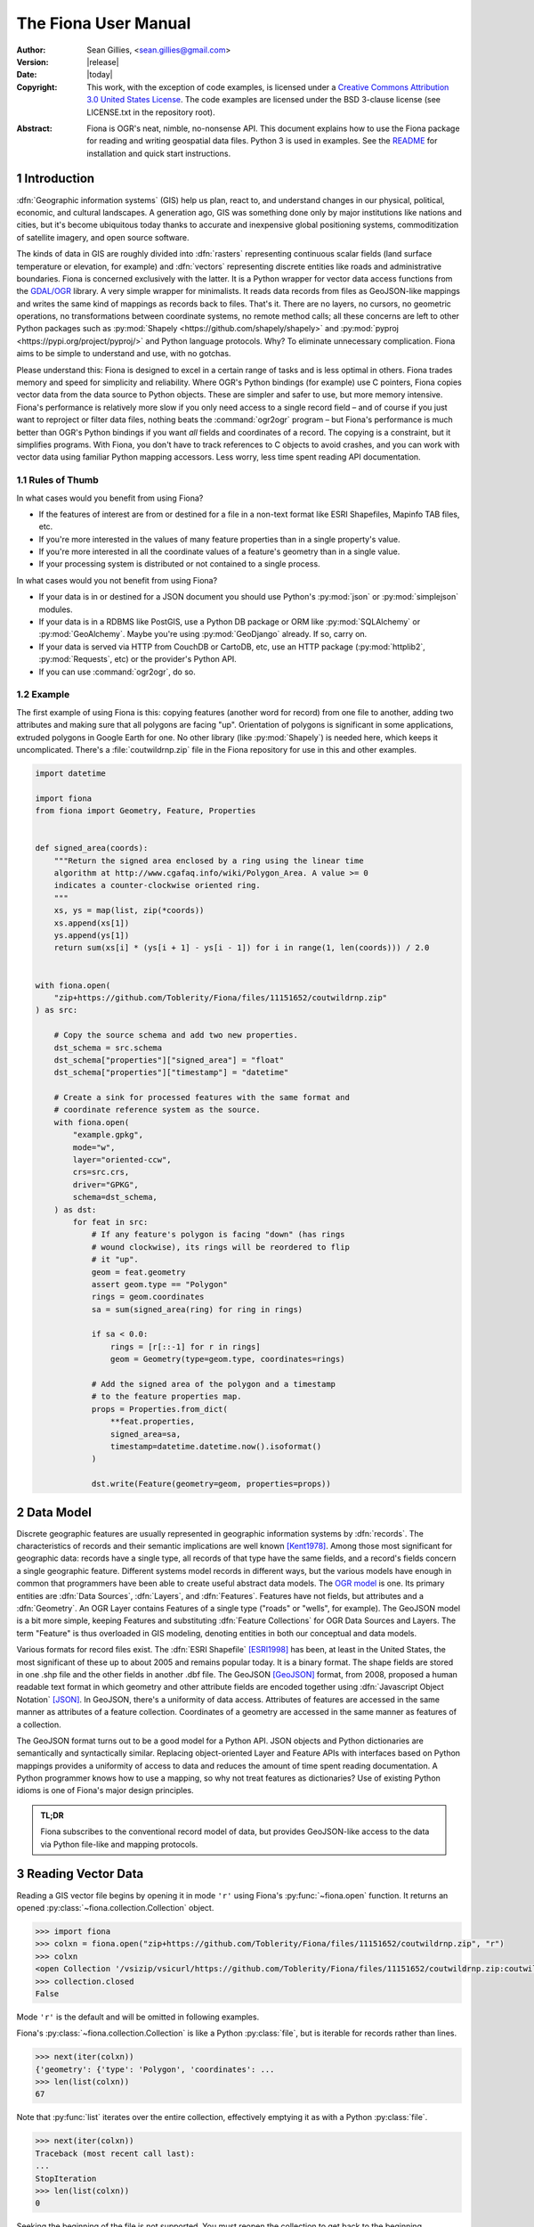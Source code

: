 =====================
The Fiona User Manual
=====================

:Author: Sean Gillies, <sean.gillies@gmail.com>
:Version: |release|
:Date: |today|
:Copyright:
  This work, with the exception of code examples, is licensed under a `Creative
  Commons Attribution 3.0 United States License`__. The code examples are
  licensed under the BSD 3-clause license (see LICENSE.txt in the repository
  root).

.. __: https://creativecommons.org/licenses/by/3.0/us/

:Abstract:
  Fiona is OGR's neat, nimble, no-nonsense API. This document explains how to
  use the Fiona package for reading and writing geospatial data files. Python
  3 is used in examples. See the `README <README.html>`__ for installation and
  quick start instructions.

.. sectnum::


Introduction
============

:dfn:`Geographic information systems` (GIS) help us plan, react to, and
understand changes in our physical, political, economic, and cultural
landscapes. A generation ago, GIS was something done only by major institutions
like nations and cities, but it's become ubiquitous today thanks to accurate
and inexpensive global positioning systems, commoditization of satellite
imagery, and open source software.

The kinds of data in GIS are roughly divided into :dfn:`rasters` representing
continuous scalar fields (land surface temperature or elevation, for example)
and :dfn:`vectors` representing discrete entities like roads and administrative
boundaries. Fiona is concerned exclusively with the latter. It is a Python
wrapper for vector data access functions from the `GDAL/OGR
<https://gdal.org>`_ library.  A very simple wrapper for minimalists.
It reads data records from files as GeoJSON-like mappings and writes the same
kind of mappings as records back to files. That's it. There are no layers, no
cursors, no geometric operations, no transformations between coordinate
systems, no remote method calls; all these concerns are left to other Python
packages such as :py:mod:`Shapely <https://github.com/shapely/shapely>` and
:py:mod:`pyproj <https://pypi.org/project/pyproj/>` and Python language
protocols. Why? To eliminate unnecessary complication. Fiona aims to be simple
to understand and use, with no gotchas.

Please understand this: Fiona is designed to excel in a certain range of tasks
and is less optimal in others. Fiona trades memory and speed for simplicity and
reliability. Where OGR's Python bindings (for example) use C pointers, Fiona
copies vector data from the data source to Python objects.  These are simpler
and safer to use, but more memory intensive. Fiona's performance is relatively
more slow if you only need access to a single record field – and of course if
you just want to reproject or filter data files, nothing beats the
:command:`ogr2ogr` program – but Fiona's performance is much better than OGR's
Python bindings if you want *all* fields and coordinates of a record. The
copying is a constraint, but it simplifies programs. With Fiona, you don't have
to track references to C objects to avoid crashes, and you can work with vector
data using familiar Python mapping accessors. Less worry, less time spent
reading API documentation.

Rules of Thumb
--------------

In what cases would you benefit from using Fiona?

* If the features of interest are from or destined for a file in a non-text
  format like ESRI Shapefiles, Mapinfo TAB files, etc.
* If you're more interested in the values of many feature properties than in
  a single property's value.
* If you're more interested in all the coordinate values of a feature's
  geometry than in a single value.
* If your processing system is distributed or not contained to a single
  process.

In what cases would you not benefit from using Fiona?

* If your data is in or destined for a JSON document you should use Python's
  :py:mod:`json` or :py:mod:`simplejson` modules.
* If your data is in a RDBMS like PostGIS, use a Python DB package or ORM like
  :py:mod:`SQLAlchemy` or :py:mod:`GeoAlchemy`. Maybe you're using
  :py:mod:`GeoDjango` already. If so, carry on.
* If your data is served via HTTP from CouchDB or CartoDB, etc, use an HTTP
  package (:py:mod:`httplib2`, :py:mod:`Requests`, etc) or the provider's
  Python API.
* If you can use :command:`ogr2ogr`, do so.

Example
-------

The first example of using Fiona is this: copying features (another word for
record) from one file to another, adding two attributes and making sure that
all polygons are facing "up". Orientation of polygons is significant in some
applications, extruded polygons in Google Earth for one. No other library (like
:py:mod:`Shapely`) is needed here, which keeps it uncomplicated. There's a
:file:`coutwildrnp.zip` file in the Fiona repository for use in this and other
examples.

.. code-block:: python

    import datetime

    import fiona
    from fiona import Geometry, Feature, Properties


    def signed_area(coords):
        """Return the signed area enclosed by a ring using the linear time
        algorithm at http://www.cgafaq.info/wiki/Polygon_Area. A value >= 0
        indicates a counter-clockwise oriented ring.
        """
        xs, ys = map(list, zip(*coords))
        xs.append(xs[1])
        ys.append(ys[1])
        return sum(xs[i] * (ys[i + 1] - ys[i - 1]) for i in range(1, len(coords))) / 2.0


    with fiona.open(
        "zip+https://github.com/Toblerity/Fiona/files/11151652/coutwildrnp.zip"
    ) as src:

        # Copy the source schema and add two new properties.
        dst_schema = src.schema
        dst_schema["properties"]["signed_area"] = "float"
        dst_schema["properties"]["timestamp"] = "datetime"

        # Create a sink for processed features with the same format and
        # coordinate reference system as the source.
        with fiona.open(
            "example.gpkg",
            mode="w",
            layer="oriented-ccw",
            crs=src.crs,
            driver="GPKG",
            schema=dst_schema,
        ) as dst:
            for feat in src:
                # If any feature's polygon is facing "down" (has rings
                # wound clockwise), its rings will be reordered to flip
                # it "up".
                geom = feat.geometry
                assert geom.type == "Polygon"
                rings = geom.coordinates
                sa = sum(signed_area(ring) for ring in rings)

                if sa < 0.0:
                    rings = [r[::-1] for r in rings]
                    geom = Geometry(type=geom.type, coordinates=rings)

                # Add the signed area of the polygon and a timestamp
                # to the feature properties map.
                props = Properties.from_dict(
                    **feat.properties,
                    signed_area=sa,
                    timestamp=datetime.datetime.now().isoformat()
                )

                dst.write(Feature(geometry=geom, properties=props))

Data Model
==========

Discrete geographic features are usually represented in geographic information
systems by :dfn:`records`. The characteristics of records and their semantic
implications are well known [Kent1978]_. Among those most significant for
geographic data: records have a single type, all records of that type have the
same fields, and a record's fields concern a single geographic feature.
Different systems model records in different ways, but the various models have
enough in common that programmers have been able to create useful abstract data
models.  The `OGR model <https://gdal.org/user/vector_data_model.html>`__ is one. Its
primary entities are :dfn:`Data Sources`, :dfn:`Layers`, and :dfn:`Features`.
Features have not fields, but attributes and a :dfn:`Geometry`. An OGR Layer
contains Features of a single type ("roads" or "wells", for example). The
GeoJSON model is a bit more simple, keeping Features and substituting
:dfn:`Feature Collections` for OGR Data Sources and Layers. The term "Feature"
is thus overloaded in GIS modeling, denoting entities in both our conceptual
and data models.

Various formats for record files exist. The :dfn:`ESRI Shapefile` [ESRI1998]_
has been, at least in the United States, the most significant of these up to
about 2005 and remains popular today. It is a binary format. The shape fields
are stored in one .shp file and the other fields in another .dbf file. The
GeoJSON [GeoJSON]_ format, from 2008, proposed a human readable text format in
which geometry and other attribute fields are encoded together using
:dfn:`Javascript Object Notation` [JSON]_. In GeoJSON, there's a uniformity of
data access.  Attributes of features are accessed in the same manner as
attributes of a feature collection.  Coordinates of a geometry are accessed in
the same manner as features of a collection.

The GeoJSON format turns out to be a good model for a Python API. JSON objects
and Python dictionaries are semantically and syntactically similar. Replacing
object-oriented Layer and Feature APIs with interfaces based on Python mappings
provides a uniformity of access to data and reduces the amount of time spent
reading documentation. A Python programmer knows how to use a mapping, so why
not treat features as dictionaries? Use of existing Python idioms is one of
Fiona's major design principles.

.. admonition:: TL;DR

   Fiona subscribes to the conventional record model of data, but provides
   GeoJSON-like access to the data via Python file-like and mapping protocols.

Reading Vector Data
===================

Reading a GIS vector file begins by opening it in mode ``'r'`` using Fiona's
:py:func:`~fiona.open` function. It returns an opened
:py:class:`~fiona.collection.Collection` object.

.. code-block:: pycon

    >>> import fiona
    >>> colxn = fiona.open("zip+https://github.com/Toblerity/Fiona/files/11151652/coutwildrnp.zip", "r")
    >>> colxn
    <open Collection '/vsizip/vsicurl/https://github.com/Toblerity/Fiona/files/11151652/coutwildrnp.zip:coutwildrnp', mode 'r' at 0x7f9555af8f50>
    >>> collection.closed
    False

Mode ``'r'`` is the default and will be omitted in following examples.

Fiona's :py:class:`~fiona.collection.Collection` is like a Python
:py:class:`file`, but is iterable for records rather than lines.

.. code-block:: pycon

    >>> next(iter(colxn))
    {'geometry': {'type': 'Polygon', 'coordinates': ...
    >>> len(list(colxn))
    67

Note that :py:func:`list` iterates over the entire collection, effectively
emptying it as with a Python :py:class:`file`.

.. code-block:: pycon

    >>> next(iter(colxn))
    Traceback (most recent call last):
    ...
    StopIteration
    >>> len(list(colxn))
    0

Seeking the beginning of the file is not supported. You must reopen the
collection to get back to the beginning.

.. code-block:: pycon

    >>> colxn = fiona.open("zip+https://github.com/Toblerity/Fiona/files/11151652/coutwildrnp.zip")
    >>> len(list(colxn))
    67

.. admonition:: File Encoding

   The format drivers will attempt to detect the encoding of your data, but may
   fail. In this case, the proper encoding can be specified explicitly by using
   the ``encoding`` keyword parameter of :py:func:`fiona.open`, for example:
   ``encoding='Windows-1252'``.

   New in version 0.9.1.

Collection indexing
-------------------

Features of a collection may also be accessed by index.

.. code-block:: pycon

    >>> with fiona.open("zip+https://github.com/Toblerity/Fiona/files/11151652/coutwildrnp.zip") as colxn:
    ...     print(colxn[1])
    ...
    <fiona.model.Feature object at 0x7f954bfc5f50>

Note that these indices are controlled by GDAL, and do not always follow Python
conventions. They can start from 0, 1 (e.g. geopackages), or even other values,
and have no guarantee of contiguity. Negative indices will only function
correctly if indices start from 0 and are contiguous.

New in version 1.1.6

Closing Files
-------------

A :py:class:`~fiona.collection.Collection` involves external resources. There's
no guarantee that these will be released unless you explicitly
:py:meth:`~fiona.collection.Collection.close` the object or use
a :keyword:`with` statement. When a :py:class:`~fiona.collection.Collection`
is a context guard, it is closed no matter what happens within the block.

.. code-block:: pycon

    >>> try:
    ...     with fiona.open("zip+https://github.com/Toblerity/Fiona/files/11151652/coutwildrnp.zip") as colxn:
    ...         print(len(list(colxn)))
    ...         assert True is False
    ... except Exception:
    ...     print(colxn.closed)
    ...     raise
    ...
    67
    True
    Traceback (most recent call last):
      ...
    AssertionError

An exception is raised in the :keyword:`with` block above, but as you can see
from the print statement in the :keyword:`except` clause :py:meth:`colxn.__exit__`
(and thereby :py:meth:`colxn.close`) has been called.

.. important:: Always call :py:meth:`~fiona.collection.Collection.close` or
   use :keyword:`with` and you'll never stumble over tied-up external resources,
   locked files, etc.

Format Drivers, CRS, Bounds, and Schema
=======================================

In addition to attributes like those of :py:class:`file`
(:py:attr:`~file.name`, :py:attr:`~file.mode`, :py:attr:`~file.closed`),
a :py:class:`~fiona.collection.Collection` has a read-only
:py:attr:`~fiona.collection.Collection.driver` attribute which names the
:program:`OGR` :dfn:`format driver` used to open the vector file.

.. code-block:: pycon

    >>> colxn = fiona.open("zip+https://github.com/Toblerity/Fiona/files/11151652/coutwildrnp.zip")
    >>> colxn.driver
    'ESRI Shapefile'

The :dfn:`coordinate reference system` (CRS) of the collection's vector data is
accessed via a read-only :py:attr:`~fiona.collection.Collection.crs` attribute.

.. code-block:: pycon

    >>> colxn.crs
    CRS.from_epsg(4326)

The :py:mod:`fiona.crs` module provides 3 functions to assist with these
mappings. :py:func:`~fiona.crs.to_string` converts mappings to PROJ.4 strings:

.. code-block:: pycon

    >>> from fiona.crs import to_string
    >>> to_string(colxn.crs)
    'EPSG:4326'

:py:func:`~fiona.crs.from_string` does the inverse.

.. code-block:: pycon

    >>> from fiona.crs import from_string
    >>> from_string("+datum=WGS84 +ellps=WGS84 +no_defs +proj=longlat")
    CRS.from_epsg(4326)

:py:func:`~fiona.crs.from_epsg` is a shortcut to CRS mappings from EPSG codes.

.. code-block:: pycon

    >>> from fiona.crs import from_epsg
    >>> from_epsg(3857)
    CRS.from_epsg(3857)

.. admonition:: No Validation

   Both :py:func:`~fiona.crs.from_epsg` and :py:func:`~fiona.crs.from_string`
   simply restructure data, they do not ensure that the resulting mapping is
   a pre-defined or otherwise valid CRS in any way.

The number of records in the collection's file can be obtained via Python's
built in :py:func:`len` function.

.. code-block:: pycon

    >>> len(colxn)
    67

The :dfn:`minimum bounding rectangle` (MBR) or :dfn:`bounds` of the
collection's records is obtained via a read-only
:py:attr:`~fiona.collection.Collection.bounds` attribute.

.. code-block:: pycon

    >>> colxn.bounds
    (-113.56424713134766, 37.0689811706543, -104.97087097167969, 41.99627685546875)

Finally, the schema of its record type (a vector file has a single type of
record, remember) is accessed via a read-only
:py:attr:`~fiona.collection.Collection.schema` attribute. It has 'geometry'
and 'properties' items. The former is a string and the latter is a
dict with items having the same order as the fields in the data file.

.. code-block:: pycon

      >>> import pprint
    >>> pprint.pprint(colxn.schema)
    {'geometry': 'Polygon',
      'properties': {'AGBUR': 'str:80',
                     'AREA': 'float:24.15',
                     'FEATURE1': 'str:80',
                    'FEATURE2': 'str:80',
                    'NAME': 'str:80',
                      'PERIMETER': 'float:24.15',
                    'STATE': 'str:80',
                    'STATE_FIPS': 'str:80',
                    'URL': 'str:101',
                    'WILDRNP020': 'int:10'}}

Keeping Schemas Simple
----------------------

Fiona takes a less is more approach to record types and schemas. Data about
record types is structured as closely to data about records as can be done.
Modulo a record's 'id' key, the keys of a schema mapping are the same as the
keys of the collection's record mappings.

.. code-block:: pycon

      >>> feat = next(iter(colxn))
      >>> set(feat.keys()) - set(colxn.schema.keys())
      {'id'}
      >>> set(feat['properties'].keys()) == set(colxn.schema['properties'].keys())
      True

The values of the schema mapping are either additional mappings or field type
names like 'Polygon', 'float', and 'str'. The corresponding Python types can
be found in a dictionary named :py:attr:`fiona.FIELD_TYPES_MAP`.

.. code-block:: pycon

      >>> pprint.pprint(fiona.FIELD_TYPES_MAP)
      {'List[str]': typing.List[str],
        'bytes': <class 'bytes'>,
        'date': <class 'fiona.rfc3339.FionaDateType'>,
     'datetime': <class 'fiona.rfc3339.FionaDateTimeType'>,
     'float': <class 'float'>,
     'int': <class 'int'>,
     'int32': <class 'int'>,
     'int64': <class 'int'>,
     'str': <class 'str'>,
     'time': <class 'fiona.rfc3339.FionaTimeType'>}

Field Types
-----------

In a nutshell, the types and their names are as near to what you'd expect in
Python (or Javascript) as possible. Since Python 3, the 'str' field type
may contain Unicode characters.

.. code-block:: pycon

  >>> type(feat.properties['NAME'])
  <class 'str'>
  >>> colxn.schema['properties']['NAME']
  'str'
  >>> fiona.FIELD_TYPES_MAP[colxn.schema['properties']['NAME']]
  <class 'str'>

String type fields may also indicate their maximum width. A value of 'str:25'
indicates that all values will be no longer than 25 characters. If this value
is used in the schema of a file opened for writing, values of that property
will be truncated at 25 characters. The default width is 80 chars, which means
'str' and 'str:80' are more or less equivalent.

Fiona provides a function to get the width of a property.

.. code-block:: pycon

  >>> from fiona import prop_width
  >>> prop_width('str:25')
  25
  >>> prop_width('str')
  80

Another function gets the proper Python type of a property.

.. code-block:: pycon

  >>> from fiona import prop_type
  >>> prop_type('int')
  <type 'int'>
  >>> prop_type('float')
  <type 'float'>
  >>> prop_type('str:25')
  <class 'str'>

Geometry Types
--------------

Fiona supports the geometry types in GeoJSON and their 3D variants. This means
that the value of a schema's geometry item will be one of the following:

 - Point
 - LineString
 - Polygon
 - MultiPoint
 - MultiLineString
 - MultiPolygon
 - GeometryCollection
 - 3D Point
 - 3D LineString
 - 3D Polygon
 - 3D MultiPoint
 - 3D MultiLineString
 - 3D MultiPolygon
 - 3D GeometryCollection

The last seven of these, the 3D types, apply only to collection schema. The
geometry types of features are always one of the first seven. A '3D Point'
collection, for example, always has features with geometry type 'Point'. The
coordinates of those geometries will be (x, y, z) tuples.

Note that one of the most common vector data formats, Esri's Shapefile, has no
'MultiLineString' or 'MultiPolygon' schema geometries. However, a Shapefile
that indicates 'Polygon' in its schema may yield either 'Polygon' or
'MultiPolygon' features.

Features
========

A record you get from a collection is structured like a GeoJSON Feature. Fiona
records are self-describing; the names of its fields are contained within the
data structure and the values in the fields are typed properly for the type of
record. Numeric field values are instances of type :py:class:`int` and
:py:class:`float`, for example, not strings.

The record data has no references to the
:py:class:`~fiona.collection.Collection` from which it originates or to any
other external resource. It's entirely independent and safe to use in any way.
Closing the collection does not affect the record at all.

.. admonition:: Features are mappings, not dicts

   In Fiona versions before 1.9.0 features were Python dicts, mutable and JSON
   serializable. Since 1.9.0 features are mappings and not immediately JSON
   serializable.

   Instances of Feature can be converted to dicts with
   :py:func:`fiona.model.to_dict` or serialized using the json module and
   :py:class:`fiona.model.ObjectEncoder`.

Feature Id
----------

A feature has an ``id`` attribute. As in the GeoJSON specification, its
corresponding value is a string unique within the data file.

.. code-block:: pycon

    >>> colxn = fiona.open("zip+https://github.com/Toblerity/Fiona/files/11151652/coutwildrnp.zip")
    >>> feat = next(iter(colxn))
    >>> feat.id
    '0'

.. admonition:: OGR Details

   In the :program:`OGR` model, feature ids are long integers. Fiona record ids
   are therefore usually string representations of integer record indexes.

Feature Properties
------------------

A feature has a ``properties`` attribute. Its value is a mapping.  The keys of
the properties mapping are the same as the keys of the properties mapping in
the schema of the collection the record comes from (see above).

.. code-block:: pycon

    >>> for k, v in feat.properties.items():
    ...     print(k, v)
    ...
    PERIMETER 1.22107
    FEATURE2 None
    NAME Mount Naomi Wilderness
    FEATURE1 Wilderness
    URL http://www.wilderness.net/index.cfm?fuse=NWPS&sec=wildView&wname=Mount%20Naomi
    AGBUR FS
    AREA 0.0179264
    STATE_FIPS 49
    WILDRNP020 332
    STATE UT

Feature Geometry
----------------

A feature has a ``geometry`` attribute. Its value is a mapping with ``type``
and ``coordinates`` keys.

.. code-block:: pycon

    >>> feat.geometry["type"]
    'Polygon'
    >>> feat.geometry["coordinates"]
    [[(-111.73527526855469, 41.995094299316406), ..., (-111.73527526855469, 41.995094299316406)]]

Since the coordinates are just tuples, or lists of tuples, or lists of lists of
tuples, the ``type`` tells you how to interpret them.

+-------------------+---------------------------------------------------+
| Type              | Coordinates                                       |
+===================+===================================================+
| Point             | A single (x, y) tuple                             |
+-------------------+---------------------------------------------------+
| LineString        | A list of (x, y) tuple vertices                   |
+-------------------+---------------------------------------------------+
| Polygon           | A list of rings (each a list of (x, y) tuples)    |
+-------------------+---------------------------------------------------+
| MultiPoint        | A list of points (each a single (x, y) tuple)     |
+-------------------+---------------------------------------------------+
| MultiLineString   | A list of lines (each a list of (x, y) tuples)    |
+-------------------+---------------------------------------------------+
| MultiPolygon      | A list of polygons (see above)                    |
+-------------------+---------------------------------------------------+

Fiona, like the GeoJSON format, has both Northern Hemisphere "North is up" and
Cartesian "X-Y" biases. The values within a tuple that denoted as ``(x, y)``
above are either (longitude E of the prime meridian, latitude N of the equator)
or, for other projected coordinate systems, (easting, northing).

.. admonition:: Long-Lat, not Lat-Long

   Even though most of us say "lat, long" out loud, Fiona's ``x,y`` is always
   easting, northing, which means ``(long, lat)``. Longitude first and latitude
   second, consistent with the GeoJSON format specification.

Point Set Theory and Simple Features
------------------------------------

In a proper, well-scrubbed vector data file the geometry mappings explained
above are representations of geometric objects made up of :dfn:`point sets`.
The following

.. code-block:: python

  {"type": "LineString", "coordinates": [(0.0, 0.0), (0.0, 1.0)]}

represents not just two points, but the set of infinitely many points along the
line of length 1.0 from ``(0.0, 0.0)`` to ``(0.0, 1.0)``. In the application of
point set theory commonly called :dfn:`Simple Features Access` [SFA]_ two
geometric objects are equal if their point sets are equal whether they are
equal in the Python sense or not. If you have Shapely (which implements Simple
Features Access) installed, you can see this in by verifying the following.

.. code-block:: pycon

  >>> from shapely.geometry import shape
  >>> l1 = shape(
  ...     {'type': 'LineString', 'coordinates': [(0, 0), (2, 2)]})
  >>> l2 = shape(
  ...     {'type': 'LineString', 'coordinates': [(0, 0), (1, 1), (2, 2)]})
  >>> l1 == l2
  False
  >>> l1.equals(l2)
  True

.. admonition:: Dirty data

   Some files may contain vectors that are :dfn:`invalid` from a simple
   features standpoint due to accident (inadequate quality control on the
   producer's end), intention ("dirty" vectors saved to a file for special
   treatment) or discrepancies of the numeric precision models (Fiona can't
   handle fixed precision models yet). Fiona doesn't sniff for or attempt to
   clean dirty data, so make sure you're getting yours from a clean source.

Writing Vector Data
===================

A vector file can be opened for writing in mode ``'a'`` (append) or mode
``'w'`` (write).

.. admonition:: Note

   The in situ "update" mode of :program:`OGR` is quite format dependent
   and is therefore not supported by Fiona.

Appending Data to Existing Files
--------------------------------

Let's start with the simplest if not most common use case, adding new records
to an existing file.

.. code-block:: console

    $ wget https://github.com/Toblerity/Fiona/files/11151652/coutwildrnp.zip
    $ unzip coutwildrnp.zip

The coordinate reference system. format, and schema of the file are already
defined, so it's opened with just two arguments as for reading, but in ``'a'``
mode. The new record is written to the end of the file using the
:py:meth:`~fiona.collection.Collection.write` method. Accordingly, the length
of the file grows from 67 to 68.

.. code-block:: pycon

    >>> with fiona.open("coutwildrnp.shp", "a") as dst:
    ...     print(len(dst))
    ...     with fiona.open("zip+https://github.com/Toblerity/Fiona/files/11151652/coutwildrnp.zip") as src:
    ...         feat = src[0]
    ...         print(feat.id, feat.properties["NAME"])
    ...         dst.write(feat)
    ...     print(len(c))
    ...
    67
    ('0', 'Mount Naomi Wilderness')
    68

The feature you write must match the file's schema (because a file contains one
type of record, remember). You'll get a :py:class:`ValueError` if it doesn't.

.. code-block:: pycon

    >>> with fiona.open("coutwildrnp.shp", "a") as dst:
    ...     dst.write({'properties': {'foo': 'bar'}})
    ...
    Traceback (most recent call last):
      ...
    ValueError: Record data not match collection schema

Now, what about record ids? The id of a record written to a file is ignored and
replaced by the next value appropriate for the file. If you read the file just
appended to above,

.. code-block:: pycon

    >>> with fiona.open("coutwildrnp.shp") as colxn:
    ...     feat = colxn[-1]
    ...
    >>> feat.id
    '67'
    >>> feat.properties["NAME"]
    'Mount Naomi Wilderness'

You'll see that the id of ``'0'`` which the record had when written is replaced
by ``'67'``.

The :py:meth:`~fiona.collection.Collection.write` method writes a single
record to the collection's file. Its sibling
:py:meth:`~fiona.collection.Collection.writerecords` writes a sequence (or
iterator) of records.

.. code-block:: pycon

    >>> with fiona.open("coutwildrnp.shp", "a") as colxn:
    ...     colxn.writerecords([feat, feat, feat])
    ...     print(len(colxn))
    ...
    71

.. admonition:: Duplication

   Fiona's collections do not guard against duplication. The code above will
   write 3 duplicate records to the file, and they will be given unique
   sequential ids.

.. admonition:: Transactions

   Fiona uses transactions during write operations to ensure data integrity.
   :py:meth:`writerecords` will start and commit one transaction. If there
   are lots of records, intermediate commits will be performed at reasonable
   intervals.

   Depending on the driver, a transaction can be a very costly operation.
   Since :py:meth:`write` is just a thin convenience wrapper that calls
   :py:meth:`writerecords` with a single record, you may experience significant
   performance issue if you write lots of features one by one using this method.
   Consider preparing your data first and then writing it in a single call to
   :py:meth:`writerecords`.

.. admonition:: Buffering

   Fiona's output is buffered. The records passed to :py:meth:`write` and
   :py:meth:`writerecords` are flushed to disk when the collection is closed.
   You may also call :py:meth:`flush` periodically to write the buffer contents
   to disk.

.. admonition:: Format requirements

   Format drivers may have specific requirements about what they store. For
   example, the Shapefile driver may "fix" topologically invalid features.

Creating files of the same structure
------------------------------------

Writing a new file is more complex than appending to an existing file because
the file CRS, format, and schema have not yet been defined and must be done so
by the programmer. Still, it's not very complicated. A schema is just
a mapping, as described above. The possible
formats are enumerated in the :py:attr:`fiona.supported_drivers` dictionary.

Review the parameters of our demo file.

.. code-block:: pycon

    >>> with fiona.open(
    ...     "zip+https://github.com/Toblerity/Fiona/files/11151652/coutwildrnp.zip"
    ) as src:
    ...     driver = src.driver
    ...     crs = src.crs
    ...     schema = src.schema
    ...     feat = src[1]
    ...
    >>> driver
    'ESRI Shapefile'
    >>> crs
    CRS.from_epsg(4326)
    >>> pprint.pprint(schema)
    {'geometry': 'Polygon',
     'properties': {'AGBUR': 'str:80',
                    'AREA': 'float:24.15',
                    'FEATURE1': 'str:80',
                    'FEATURE2': 'str:80',
                    'NAME': 'str:80',
                    'PERIMETER': 'float:24.15',
                    'STATE': 'str:80',
                    'STATE_FIPS': 'str:80',
                    'URL': 'str:101',
                    'WILDRNP020': 'int:10'}}

We can create a new file using them.

.. code-block:: pycon

    >>> with fiona.open("example.shp", "w", driver=driver, crs=crs, schema=schema) as dst:
    ...     print(len(dst))
    ...     dst.write(feat)
    ...     print(len(dst))
    ...
    0
    1
    >>> dst.closed
    True
    >>> len(dst)
    1

Because the properties of the source schema are ordered and are passed in the
same order to the write-mode collection, the written file's fields have the
same order as those of the source file.

The :py:attr:`~fiona.collection.Collection.profile` attribute makes duplication of
a file's meta properties even easier.

.. code-block:: pycon

    >>> src = fiona.open("zip+https://github.com/Toblerity/Fiona/files/11151652/coutwildrnp.zip")
    >>> dst = fiona.open("example.shp", "w", **src.profile)

Writing new files from scratch
-------------------------------

To write a new file from scratch we have to define our own specific driver, crs
and schema.

.. code-block:: pycon

Consider the following record, structured in accordance to the `Python geo
protocol <https://gist.github.com/sgillies/2217756>`__, representing the Eiffel
Tower using a point geometry with UTM coordinates in zone 31N.

.. code-block:: pycon

    >>> eiffel_tower =  {
    ...   'geometry': {
    ...     'type': 'Point',
    ...     'coordinates': (448252, 5411935)
    ...   },
    ...   'properties': {
    ...     'name': 'Eiffel Tower',
    ...     'height': 300.01,
    ...     'view': 'scenic',
    ...     'year': 1889
    ...   }
    ... }

A corresponding scheme could be:

.. code-block:: pycon

    >>> landmarks_schema = {
    ...   'geometry': 'Point',
    ...   'properties': {
    ...     'name': 'str',
    ...     'height': 'float',
    ...     'view': 'str',
    ...     'year': 'int'
    ...   }
    ... }

The coordinate reference system of these landmark coordinates is ETRS89 / UTM
zone 31N which is referenced in the EPSG database as EPSG:25831.

.. code-block:: pycon

    >>> from fiona.crs import CRS
    >>> landmarks_crs = CRS.from_epsg(25831)

An appropriate driver could be:

.. code-block:: pycon

    >>> driver = "GeoJSON"

Having specified schema, crs and driver, we are ready to open a file for
writing our record:

.. code-block:: pycon

    >>> with fiona.open(
    ...     "landmarks.geojson",
    ...     "w",
    ...     driver="GeoJSON",
    ...     crs=CRS.from_epsg(25831),
    ...     schema=landmarks_schema
    ... ) as colxn:
    ...     colxn.write(eiffel_tower)
    ...

Ordering Record Fields
......................

The 'properties' item of :py:func:`fiona.open`'s
'schema' keyword argument is used to specify the ordering with written files.
This usually a :py:func:`dict` built-in

.. code-block:: python

    fiona.open(
        "/tmp/file.shp",
        "w",
        schema={"properties": {"bar": "int", "foo": "str"}},
        **kwargs
    )

The order may alternatively be supplied as a list of property items

.. code-block:: python

    fiona.open(
        "/tmp/file.shp",
        "w",
        schema={"properties": [("bar", "int"), ("foo", "str")]},
        **kwargs
    )

3D Coordinates and Geometry Types
---------------------------------

If you write 3D coordinates, ones having (x, y, z) tuples, to a 2D file
('Point' schema geometry, for example) the z values will be lost.

.. code-block:: python

    >>> feat = {"geometry": {"type": "Point", "coordinates": (-1, 1, 5)}}
    >>> with fiona.open(
    ...     "example.shp",
    ...     "w",
    ...     driver="Shapefile",
    ...     schema={"geometry": "Point", "properties": {}}
    ... ) as dst:
    ...     dst.write(feat)
    ...
    >>> with fiona.open("example.shp") as src:
    ...     print(src[0].geometry.coordinates)
    ...
    (-1.0, 1.0)

If you write 2D coordinates, ones having only (x, y) tuples, to a 3D file ('3D
Point' schema geometry, for example) a default z value of 0 will be provided.

.. code-block:: python

    >>> feat = {"geometry": {"type": "Point", "coordinates": (-1, 1)}}
    >>> with fiona.open(
    ...     "example.shp",
    ...     "w",
    ...     driver="Shapefile",
    ...     schema={"geometry": "3D Point", "properties": {}}
    ... ) as dst:
    ...     dst.write(feat)
    ...
    >>> with fiona.open("example.shp") as src:
    ...     print(src[0].geometry.coordinates)
    ...
    (-1.0, 1.0, 0.0)

Advanced Topics
===============

OGR configuration options
-------------------------

GDAL/OGR has a large number of features that are controlled by global or
thread-local `configuration options. <https://gdal.org/user/configoptions.html>`_
Fiona allows you to configure these options using a context manager, ``fiona.Env``.
This class's constructor takes GDAL/OGR configuration options as keyword arguments.
To see debugging information from GDAL/OGR, for example, you may do the following.

.. code-block:: python

    import logging
    import fiona

    logging.basicConfig(level=logging.DEBUG)

    with fiona.Env(CPL_DEBUG=True):
        fiona.open(
            "zip+https://github.com/Toblerity/Fiona/files/11151652/coutwildrnp.zip"
        )

The following extra messages will appear in the Python logger's output.

.. code-block::

    DEBUG:fiona._env:CPLE_None in GNM: GNMRegisterAllInternal
    DEBUG:fiona._env:CPLE_None in GNM: RegisterGNMFile
    DEBUG:fiona._env:CPLE_None in GNM: RegisterGNMdatabase
    DEBUG:fiona._env:CPLE_None in GNM: GNMRegisterAllInternal
    DEBUG:fiona._env:CPLE_None in GNM: RegisterGNMFile
    DEBUG:fiona._env:CPLE_None in GNM: RegisterGNMdatabase
    DEBUG:fiona._env:CPLE_None in GDAL: GDALOpen(tests/data/coutwildrnp.shp, this=0x1683930) succeeds as ESRI Shapefile.

If you call ``fiona.open()`` with no surrounding ``Env`` environment, one will
be created for you.

When your program exits the environment's ``with`` block the configuration reverts
to its previous state.

Driver configuration options
----------------------------

Drivers can have dataset open, dataset creation, respectively layer creation
options. These options can be found on the drivers page on `GDAL's homepage.
<https://gdal.org/drivers/vector/index.html>`_ or using the ``fiona.meta``
module:

.. code-block:: pycon

    >>> import fiona.meta
    >>> fiona.meta.print_driver_options("GeoJSON")

These options can be passed to ``fiona.open``:

.. code-block:: python

    import fiona
    fiona.open('tests/data/coutwildrnp.json', ARRAY_AS_STRING="YES")

Cloud storage credentials
-------------------------

One of the most important uses of ``fiona.Env`` is to set credentials for
accessing data stored in AWS S3 or another cloud storage system.

.. code-block:: python

    import fiona
    from fiona.session import AWSSession

    with fiona.Env(
        session=AWSSession(
            aws_access_key_id="key",
            aws_secret_access_key="secret"
        )
    ):
        fiona.open("zip+s3://example-bucket/example.zip")

The AWSSession class is currently the only credential session manager in Fiona.
The source code has an example of how classes for other cloud storage providers
may be implemented.  AWSSession relies upon boto3 and botocore, which will be
installed as extra dependencies of Fiona if you run ``pip install fiona[s3]``.

If you call ``fiona.open()`` with no surrounding ``Env`` and pass a path to an
S3 object, a session will be created for you using code equivalent to the
following code.

.. code-block:: python

    import boto3

    from fiona.session import AWSSession
    import fiona

    with fiona.Env(session=AWSSession(boto3.Session())):
        fiona.open("zip+s3://fiona-testing/coutwildrnp.zip")

Slicing and masking iterators
-----------------------------

With some vector data formats a spatial index accompanies the data file,
allowing efficient bounding box searches. A collection's
:py:meth:`~fiona.collection.Collection.items` method returns an iterator over
pairs of FIDs and records that intersect a given ``(minx, miny, maxx, maxy)``
bounding box or geometry object. Spatial filtering may be inaccurate and
returning all features overlapping the envelope of the geometry. The
collection's own coordinate reference system (see below) is used to interpret
the box's values. If you want a list of the iterator's items, pass it to
Python's builtin :py:func:`list` as shown below.

.. code-block:: pycon

    >>> colxn = fiona.open(
    ...     "zip+https://github.com/Toblerity/Fiona/files/11151652/coutwildrnp.zip"
    ... )
    >>> hits = list(colxn.items(bbox=(-110.0, 36.0, -108.0, 38.0)))
    >>> len(hits)
    5

The iterator method takes the same ``stop`` or ``start, stop[, step]``
slicing arguments as :py:func:`itertools.islice`.
To get just the first two items from that iterator, pass a stop index.

.. code-block:: pycon

    >>> hits = colxn.items(2, bbox=(-110.0, 36.0, -108.0, 38.0)))
    >>> len(list(hits))
    2

To get the third through fifth items from that iterator, pass start and stop
indexes.

.. code-block:: pycon

    >>> hits = colxn.items(2, 5, bbox=(-110.0, 36.0, -108.0, 38.0)))
    >>> len(list(hits))
    3

To filter features by property values, use Python's builtin :py:func:`filter` and
:keyword:`lambda` or your own filter function that takes a single feature
record and returns ``True`` or ``False``.

.. code-block:: pycon

    >>> def pass_positive_area(rec):
    ...     return rec['properties'].get('AREA', 0.0) > 0.0
    ...
    >>> colxn = fiona.open(
    ...     "zip+https://github.com/Toblerity/Fiona/files/11151652/coutwildrnp.zip"
    ... )
    >>> hits = filter(pass_positive_area, colxn)
    >>> len(list(hits))
    67

Reading Multilayer data
-----------------------

Up to this point, only simple datasets with one thematic layer or feature type
per file have been shown and the venerable Esri Shapefile has been the primary
example. Other GIS data formats can encode multiple layers or feature types
within a single file or directory. GeoPackage is one example of such a format.
A more useful example, for the purpose of this manual, is a directory or
zipfile comprising multiple shapefiles. The GitHub-hosted zipfile we've been
using in these examples is, in fact, such a multilayer dataset.

The layers of a dataset can be listed using :py:func:`fiona.listlayers`. In
the shapefile format case, layer names match base names of the files.

.. code-block:: pycon

    >>> fiona.listlayers(
    ...     "zip+https://github.com/Toblerity/Fiona/files/11151652/coutwildrnp.zip"
    ... )
    ['coutwildrnp']

Unlike OGR, Fiona has no classes representing layers or data sources. To access
the features of a layer, open a collection using the path to the data source
and specify the layer by name using the `layer` keyword.

.. code-block:: pycon

    dataset_path = "zip+https://github.com/Toblerity/Fiona/files/11151652/coutwildrnp.zip"
    >>> for name in fiona.listlayers(dataset_path):
    ...     with fiona.open(dataset_path, layer=name) as colxn:
    ...         pprint.pprint(colxn.schema)
    ...
    {'geometry': 'Polygon',
     'properties': {'AGBUR': 'str:80',
                    'AREA': 'float:24.15',
                    'FEATURE1': 'str:80',
                    'FEATURE2': 'str:80',
                    'NAME': 'str:80',
                    'PERIMETER': 'float:24.15',
                    'STATE': 'str:80',
                    'STATE_FIPS': 'str:80',
                    'URL': 'str:101',
                    'WILDRNP020': 'int:10'}}

Layers may also be specified by their numerical index.

.. code-block:: pycon

    >>> for index, name in enumerate(fiona.listlayers(dataset_path)):
    ...     with fiona.open(dataset_path, layer=index) as colxn:
    ...         print(len(colxn))
    ...
    67

If no layer is specified, :py:func:`fiona.open` returns an open collection
using the first layer.

.. code-block:: pycon

    >>> with fiona.open(dataset_path) as colxn:
    ...     colxn.name == fiona.listlayers(datasset_path)[0]
    ...
    True

We've been relying on this implicit behavior throughout the manual.

The most general way to open a shapefile for reading, using all of the
parameters of :py:func:`fiona.open`, is to treat it as a data source with
a named layer.

.. code-block:: pycon

    >>> fiona.open(
    ...     "zip+https://github.com/Toblerity/Fiona/files/11151652/coutwildrnp.zip",
    ...     mode="r",
    ...     layer="coutwildrnp"
    ... )

In practice, it is fine to rely on the implicit first layer and default ``'r'``
mode and open a shapefile like this:

.. code-block:: pycon

    >>> fiona.open(
    ...     "zip+https://github.com/Toblerity/Fiona/files/11151652/coutwildrnp.zip",
    ... )

Writing Multilayer data
-----------------------

To write an entirely new layer to a multilayer data source, simply provide
a unique name to the `layer` keyword argument.

.. code-block:: pycon

    >>> with fiona.open(
    ...     "zip+https://github.com/Toblerity/Fiona/files/11151652/coutwildrnp.zip",
    ... ) as src:
    ...     with fiona.open("example.gpkg", "w", layer="example one", **src.profile) as dst:
    ...         dst.writerecords(src)
    ...
    >>> fiona.listlayers("example.gpkg")
    ['example one']

In ``'w'`` mode, existing layers will be overwritten if specified, just as normal
files are overwritten by Python's :py:func:`open` function.

Unsupported drivers
-------------------

Fiona maintains a list of OGR drivers in :py:attr:`fiona.supported_drivers`
that are tested and known to work together with Fiona. Opening a dataset using
an unsupported driver or access mode results in an :py:attr: `DriverError`
exception. By passing `allow_unsupported_drivers=True` to :py:attr:`fiona.open`
no compatibility checks are performed and unsupported OGR drivers can be used.
However, there are no guarantees that Fiona will be able to access or write
data correctly using an unsupported driver.

.. code-block:: python

  import fiona

  with fiona.open("file.kmz", allow_unsupported_drivers=True) as collection:
    ...

Not all OGR drivers are necessarily enabled in every GDAL distribution. The
following code snippet lists the drivers included in the GDAL installation
used by Fiona:

.. code-block:: python

  from fiona.env import Env

  with Env() as gdalenv:
      print(gdalenv.drivers().keys())

MemoryFile and ZipMemoryFile
----------------------------

:py:class:`fiona.io.MemoryFile` and :py:class:`fiona.io.ZipMemoryFile` allow
formatted feature collections, even zipped feature collections, to be read or
written in memory, with no filesystem access required. For example, you may
have a zipped shapefile in a stream of bytes coming from a web upload or
download.

.. code-block:: pycon

    >>> data = open('tests/data/coutwildrnp.zip', 'rb').read()
    >>> len(data)
    154006
    >>> data[:20]
    b'PK\x03\x04\x14\x00\x00\x00\x00\x00\xaa~VM\xech\xae\x1e\xec\xab'

The feature collection in this stream of bytes can be accessed by wrapping it
in an instance of ZipMemoryFile.

.. code-block:: pycon

    >>> from fiona.io import ZipMemoryFile
    >>> with ZipMemoryFile(data) as zip:
    ...     with zip.open('coutwildrnp.shp') as collection:
    ...         print(len(collection))
    ...         print(collection.schema)
    ...
    67
    {'properties': {'PERIMETER': 'float:24.15', 'FEATURE2': 'str:80', 'NAME': 'str:80', 'FEATURE1': 'str:80', 'URL': 'str:101', 'AGBUR': 'str:80', 'AREA': 'float:24.15', 'STATE_FIPS': 'str:80', 'WILDRNP020': 'int:10', 'STATE': 'str:80'}, 'geometry': 'Polygon'}

*New in 1.8.0*

Fiona command line interface
============================

Fiona comes with a command line interface called "fio". See the
`CLI Documentation <cli.html>`__ for detailed usage instructions.

Final Notes
===========

This manual is a work in progress and will grow and improve with Fiona.
Questions and suggestions are very welcome. Please feel free to use the `issue
tracker <https://github.com/Toblerity/Fiona/issues>`__ or email the author
directly.

Do see the `README <README.html>`__ for installation instructions and
information about supported versions of Python and other software dependencies.

Fiona would not be possible without the `contributions of other developers
<README.html#credits>`__, especially Frank Warmerdam and Even Rouault, the
developers of GDAL/OGR; and Mike Weisman, who saved Fiona from neglect and
obscurity.

References
==========

.. [Kent1978] William Kent, Data and Reality, North Holland, 1978.
.. [ESRI1998] ESRI Shapefile Technical Description. July 1998. https://www.esri.com/library/whitepapers/pdfs/shapefile.pdf
.. [GeoJSON] https://geojson.org
.. [JSON] https://www.ietf.org/rfc/rfc4627
.. [SFA] https://en.wikipedia.org/wiki/Simple_feature_access
